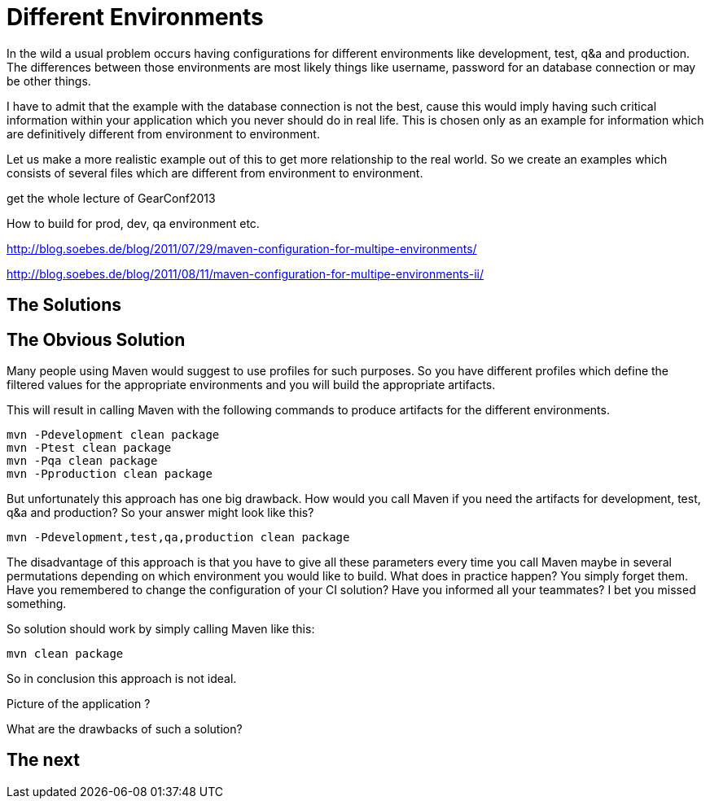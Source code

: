 :sourcedir: examples/assemblies
:link-pre-defined-descriptors: http://maven.apache.org/plugins/maven-assembly-plugin/descriptor-refs.html[pre-defined descriptors]

= Different Environments

In the wild a usual problem occurs having configurations for
different environments like development, test, q&a and production.
The differences between those environments are most likely
things like username, password for an database connection or may
be other things.

I have to admit that the example with the database connection is not the
best, cause this would imply having such critical information within
your application which you never should do in real life. This is chosen
only as an example for information which are definitively different from
environment to environment.

Let us make a more realistic example out of this to get more relationship
to the real world. So we create an examples which consists of several files
which are different from environment to environment.


get the whole lecture of GearConf2013

How to build for prod, dev, qa environment etc.

http://blog.soebes.de/blog/2011/07/29/maven-configuration-for-multipe-environments/

http://blog.soebes.de/blog/2011/08/11/maven-configuration-for-multipe-environments-ii/


== The Solutions

== The Obvious Solution

Many people using Maven would suggest to use profiles for such
purposes. So you have different profiles which define the filtered
values for the appropriate environments and you will build the
appropriate artifacts.

This will result in calling Maven with the following commands to
produce artifacts for the different environments.

-------------------
mvn -Pdevelopment clean package
mvn -Ptest clean package
mvn -Pqa clean package
mvn -Pproduction clean package
-------------------

But unfortunately this approach has one big drawback. How would you
call Maven if you need the artifacts for development, test, q&a and
production? So your answer might look like this?

-------------------
mvn -Pdevelopment,test,qa,production clean package
-------------------

The disadvantage of this approach is that you have to give all these
parameters every time you call Maven maybe in several permutations
depending on which environment you would like to build. What does in
practice happen?  You simply forget them. Have you remembered to change
the configuration of your CI solution? Have you informed all your
teammates? I bet you missed something.

So solution should work by simply calling Maven like this:
-------------------
mvn clean package
-------------------


So in conclusion this approach is not ideal.


Picture of the application ?

What are the drawbacks of such a solution?

== The next
